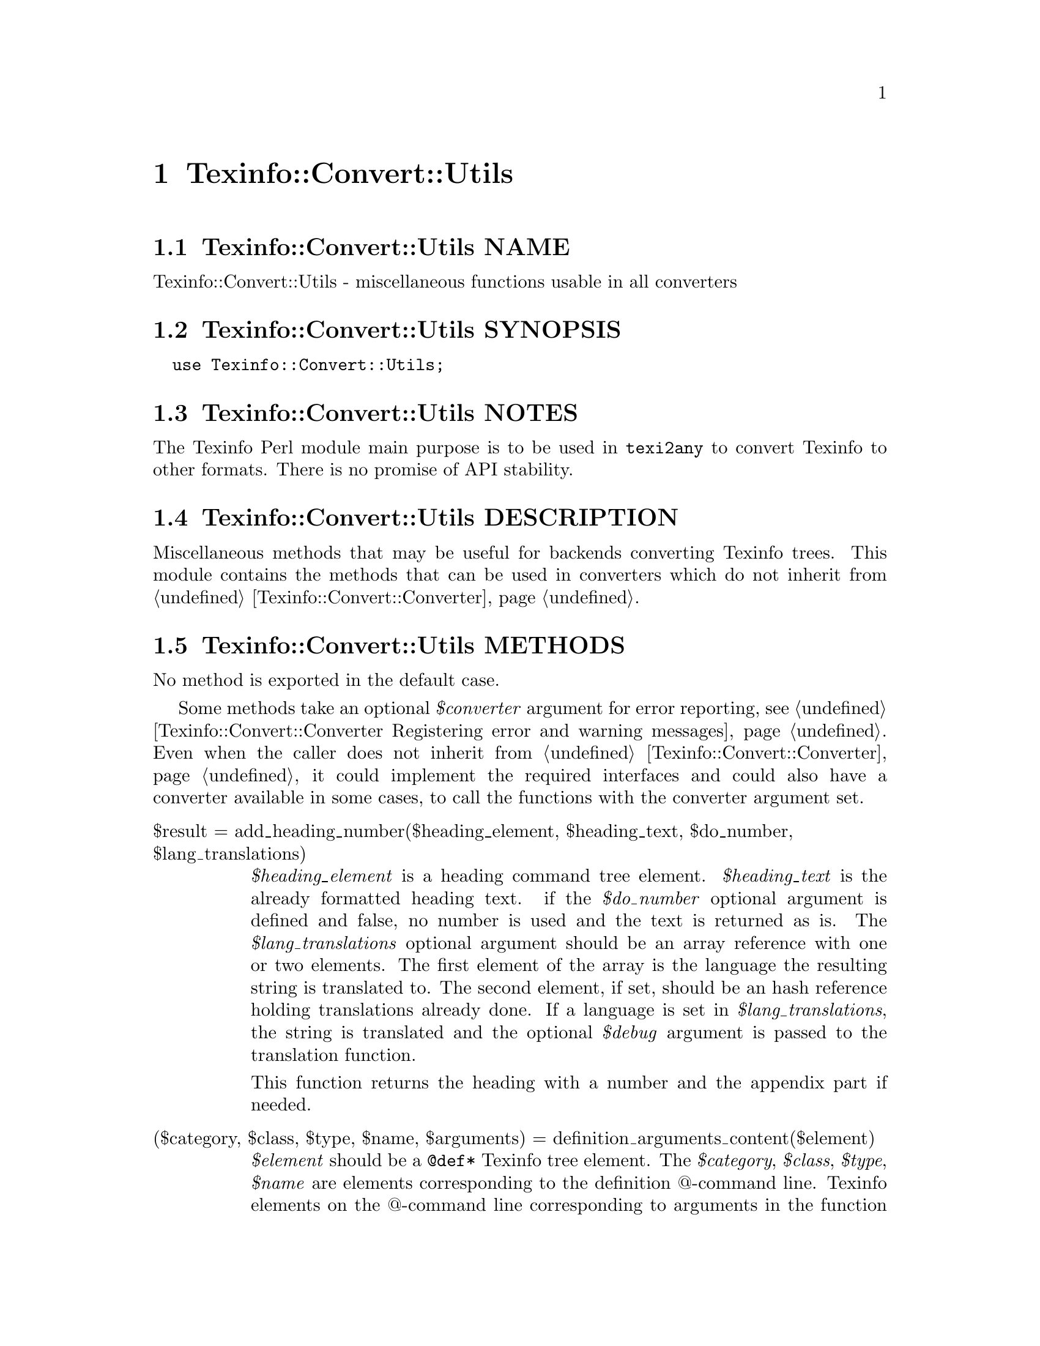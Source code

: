 @node Texinfo@asis{::}Convert@asis{::}Utils
@chapter Texinfo::Convert::Utils

@node Texinfo@asis{::}Convert@asis{::}Utils NAME
@section Texinfo::Convert::Utils NAME

Texinfo::Convert::Utils - miscellaneous functions usable in all converters

@node Texinfo@asis{::}Convert@asis{::}Utils SYNOPSIS
@section Texinfo::Convert::Utils SYNOPSIS

@verbatim
  use Texinfo::Convert::Utils;
@end verbatim

@node Texinfo@asis{::}Convert@asis{::}Utils NOTES
@section Texinfo::Convert::Utils NOTES

The Texinfo Perl module main purpose is to be used in @code{texi2any} to convert
Texinfo to other formats.  There is no promise of API stability.

@node Texinfo@asis{::}Convert@asis{::}Utils DESCRIPTION
@section Texinfo::Convert::Utils DESCRIPTION

Miscellaneous methods that may be useful for backends converting Texinfo
trees.  This module contains the methods that can be used in converters
which do not inherit from @ref{Texinfo@asis{::}Convert@asis{::}Converter NAME,, Texinfo::Convert::Converter}.

@node Texinfo@asis{::}Convert@asis{::}Utils METHODS
@section Texinfo::Convert::Utils METHODS

No method is exported in the default case.

Some methods take an optional @emph{$converter} argument for error reporting, see
@ref{Texinfo@asis{::}Convert@asis{::}Converter Registering error and warning messages}.  Even
when the caller does not inherit from @ref{Texinfo@asis{::}Convert@asis{::}Converter NAME,, Texinfo::Convert::Converter}, it could
implement the required interfaces and could also have a converter available in
some cases, to call the functions with the converter argument set.

@table @asis
@item $result = add_heading_number($heading_element, $heading_text, $do_number, $lang_translations)
@anchor{Texinfo@asis{::}Convert@asis{::}Utils $result = add_heading_number($heading_element@comma{} $heading_text@comma{} $do_number@comma{} $lang_translations)}
@cindex @code{add_heading_number}

@emph{$heading_element} is a heading command tree element.  @emph{$heading_text} is the
already formatted heading text.  if the @emph{$do_number} optional argument is
defined and false, no number is used and the text is returned as is.  The
@emph{$lang_translations} optional argument should be an array reference with one
or two elements.  The first element of the array is the language the resulting
string is translated to.  The second element, if set, should be an hash
reference holding translations already done.  If a language is set in
@emph{$lang_translations}, the string is translated and the optional @emph{$debug}
argument is passed to the translation function.

This function returns the heading with a number and the appendix part if
needed.

@item ($category, $class, $type, $name, $arguments) = definition_arguments_content($element)
@anchor{Texinfo@asis{::}Convert@asis{::}Utils ($category@comma{} $class@comma{} $type@comma{} $name@comma{} $arguments) = definition_arguments_content($element)}
@cindex @code{definition_arguments_content}

@emph{$element} should be a @code{@@def*} Texinfo tree element.  The
@emph{$category}, @emph{$class}, @emph{$type}, @emph{$name} are elements corresponding
to the definition @@-command line.  Texinfo elements
on the @@-command line corresponding to arguments in the function
definition are returned in the @emph{$arguments} element.
Arguments correspond to text following the other elements
on the @@-command line.  If there is no argument, @emph{$arguments}
will be @code{undef}.

@item $tree = definition_category_tree($def_line, $lang_translations, $debug, $converter)
@anchor{Texinfo@asis{::}Convert@asis{::}Utils $tree = definition_category_tree($def_line@comma{} $lang_translations@comma{} $debug@comma{} $converter)}
@cindex @code{definition_category_tree}

@emph{$def_line} is a @code{def_line} Texinfo tree container.  This function returns a
Texinfo tree corresponding to the category of the @emph{$def_line} taking the class
into account, if there is one.  The @emph{$lang_translations} optional argument
should be an array reference with one or two elements.  The first element of
the array is the language the resulting string is translated to.  The second
element, if set, should be an hash reference holding translations already done.
If @emph{$lang_translations} is set, the optional @emph{$debug} argument is passed to
the translation function.  If the optional @emph{$converter} argument is set, the
translation is done by a converter method.  In that case, @emph{$lang_translations}
and @emph{$debug} are ignored, the converter method uses similar converter
information.

@item ($encoded_name, $encoding) = encoded_input_file_name($character_string_name, $input_file_name_encoding, $doc_encoding_for_input_file_name, $locale_encoding, $document, $input_file_encoding)
@anchor{Texinfo@asis{::}Convert@asis{::}Utils ($encoded_name@comma{} $encoding) = encoded_input_file_name($character_string_name@comma{} $input_file_name_encoding@comma{} $doc_encoding_for_input_file_name@comma{} $locale_encoding@comma{} $document@comma{} $input_file_encoding)}

@item ($encoded_name, $encoding) = encoded_output_file_name($character_string_name, $output_file_name_encoding, $doc_encoding_for_output_file_name, $locale_encoding, $document)
@anchor{Texinfo@asis{::}Convert@asis{::}Utils ($encoded_name@comma{} $encoding) = encoded_output_file_name($character_string_name@comma{} $output_file_name_encoding@comma{} $doc_encoding_for_output_file_name@comma{} $locale_encoding@comma{} $document)}

@cindex @code{encoded_input_file_name}
@cindex @code{encoded_output_file_name}


@code{encoded_input_file_name} encodes @emph{$character_string_name} as an input file
name.  If @emph{$doc_encoding_for_input_file_name} is set, the encoding is based on
the input file content encoding, otherwise @emph{$locale_encoding} is used.  The
@emph{$document} argument is an optional Texinfo parsed document used to get the
input document content encoding.  @code{encoded_output_file_name} encodes
@emph{$character_string_name} as an output file name and takes similar arguments.
Return the encoded name and the encoding used to encode the name.

The @emph{$input_file_encoding} argument is optional and only available for
@code{encoded_input_file_name}.  If set, it is used for the input file encoding.
It is useful if there is more precise information on the input file encoding
where the file name appeared.

@item $tree = expand_verbatiminclude($verbatiminclude, $name_encoding, $doc_encoding_for_input_file_name, $locale_encoding, $include_directories, $document, $converter)
@anchor{Texinfo@asis{::}Convert@asis{::}Utils $tree = expand_verbatiminclude($verbatiminclude@comma{} $name_encoding@comma{} $doc_encoding_for_input_file_name@comma{} $locale_encoding@comma{} $include_directories@comma{} $document@comma{} $converter)}
@cindex @code{expand_verbatiminclude}

@emph{$verbatiminclude} is a @code{@@verbatiminclude} tree element.
@emph{$name_encoding}, @emph{$doc_encoding_for_input_file_name}, @emph{$locale_encoding}
and @emph{$document} are @ref{Texinfo@asis{::}Convert@asis{::}Utils ($encoded_name@comma{}
$encoding) = encoded_input_file_name($character_string_name@comma{}
$input_file_name_encoding@comma{} $doc_encoding_for_input_file_name@comma{} $locale_encoding@comma{}
$document@comma{} $input_file_encoding),, @code{encoded_input_file_name} arguments}.  @emph{$include_directories} is an array
reference with include directories where the file specified as
@code{@@verbatiminclude} argument is searched for. The optional @emph{$converter}
argument is used to output error messages.  This function returns a
@code{@@verbatim} tree elements after finding the included file and reading it.

@item ($contents_element, \@@accent_commands) = find_innermost_accent_contents($element)
@anchor{Texinfo@asis{::}Convert@asis{::}Utils ($contents_element@comma{} \@@accent_commands) = find_innermost_accent_contents($element)}
@cindex @code{find_innermost_accent_contents}

@emph{$element} should be an accent command Texinfo tree element.  Returns
an element containing the innermost accent @@-command contents,
normally a text element with one or two letter, and an array reference
containing the accent commands nested in @emph{$element} (including
@emph{$element}).  If there is no argument at all for the accent command,
@emph{$contents_element} is @code{undef}.

@end table

@node Texinfo@asis{::}Convert@asis{::}Utils SEE ALSO
@section Texinfo::Convert::Utils SEE ALSO

@ref{Texinfo@asis{::}Common NAME,, Texinfo::Common}, @ref{Texinfo@asis{::}Convert@asis{::}Converter NAME,, Texinfo::Convert::Converter} and @ref{Texinfo@asis{::}Translations NAME,, Texinfo::Translations}.

@node Texinfo@asis{::}Convert@asis{::}Utils AUTHOR
@section Texinfo::Convert::Utils AUTHOR

Patrice Dumas, <bug-texinfo@@gnu.org>

@node Texinfo@asis{::}Convert@asis{::}Utils COPYRIGHT AND LICENSE
@section Texinfo::Convert::Utils COPYRIGHT AND LICENSE

Copyright 2010- Free Software Foundation, Inc.  See the source file for
all copyright years.

This library is free software; you can redistribute it and/or modify
it under the terms of the GNU General Public License as published by
the Free Software Foundation; either version 3 of the License, or (at
your option) any later version.

